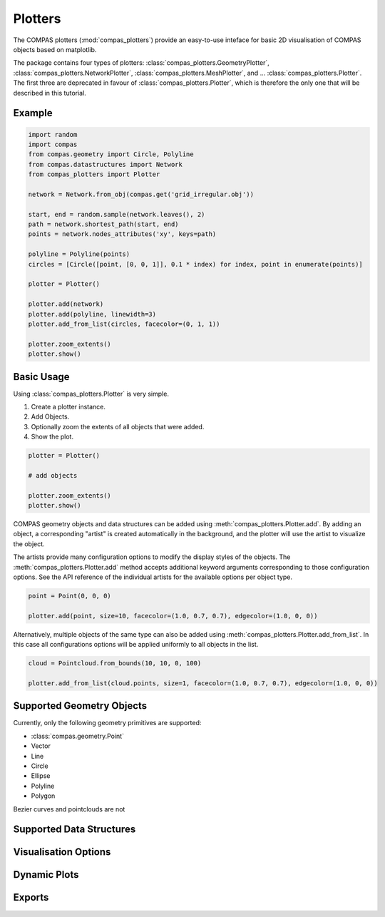 **************
Plotters
**************

The COMPAS plotters (:mod:`compas_plotters`) provide an easy-to-use inteface for basic 2D visualisation
of COMPAS objects based on matplotlib.

The package contains four types of plotters: :class:`compas_plotters.GeometryPlotter`, :class:`compas_plotters.NetworkPlotter`, :class:`compas_plotters.MeshPlotter`, and ... :class:`compas_plotters.Plotter`.
The first three are deprecated in favour of :class:`compas_plotters.Plotter`, which is therefore the only one that will be described in this tutorial.


Example
=======

.. figure:: /_images/tutorial/plotters_example.png
    :figclass: figure
    :class: figure-img img-fluid

.. code-block:: python

    import random
    import compas
    from compas.geometry import Circle, Polyline
    from compas.datastructures import Network
    from compas_plotters import Plotter

    network = Network.from_obj(compas.get('grid_irregular.obj'))

    start, end = random.sample(network.leaves(), 2)
    path = network.shortest_path(start, end)
    points = network.nodes_attributes('xy', keys=path)

    polyline = Polyline(points)
    circles = [Circle([point, [0, 0, 1]], 0.1 * index) for index, point in enumerate(points)]

    plotter = Plotter()

    plotter.add(network)
    plotter.add(polyline, linewidth=3)
    plotter.add_from_list(circles, facecolor=(0, 1, 1))

    plotter.zoom_extents()
    plotter.show()


Basic Usage
===========

Using :class:`compas_plotters.Plotter` is very simple.

1. Create a plotter instance.
2. Add Objects.
3. Optionally zoom the extents of all objects that were added.
4. Show the plot.

.. code-block:: python

    plotter = Plotter()

    # add objects

    plotter.zoom_extents()
    plotter.show()

COMPAS geometry objects and data structures can be added using :meth:`compas_plotters.Plotter.add`.
By adding an object, a corresponding "artist" is created automatically in the background,
and the plotter will use the artist to visualize the object.

The artists provide many configuration options to modify the display styles of the objects.
The :meth:`compas_plotters.Plotter.add` method accepts additional keyword arguments corresponding to those configuration options.
See the API reference of the individual artists for the available options per object type.

.. code-block:: python

    point = Point(0, 0, 0)

    plotter.add(point, size=10, facecolor=(1.0, 0.7, 0.7), edgecolor=(1.0, 0, 0))

Alternatively, multiple objects of the same type can also be added using :meth:`compas_plotters.Plotter.add_from_list`.
In this case all configurations options will be applied uniformly to all objects in the list.

.. code-block:: python

    cloud = Pointcloud.from_bounds(10, 10, 0, 100)

    plotter.add_from_list(cloud.points, size=1, facecolor=(1.0, 0.7, 0.7), edgecolor=(1.0, 0, 0))


Supported Geometry Objects
==========================

Currently, only the following geometry primitives are supported:

* :class:`compas.geometry.Point`
* Vector
* Line
* Circle
* Ellipse
* Polyline
* Polygon


Bezier curves and pointclouds are not


Supported Data Structures
=========================


Visualisation Options
=====================


Dynamic Plots
=============


Exports
=======

